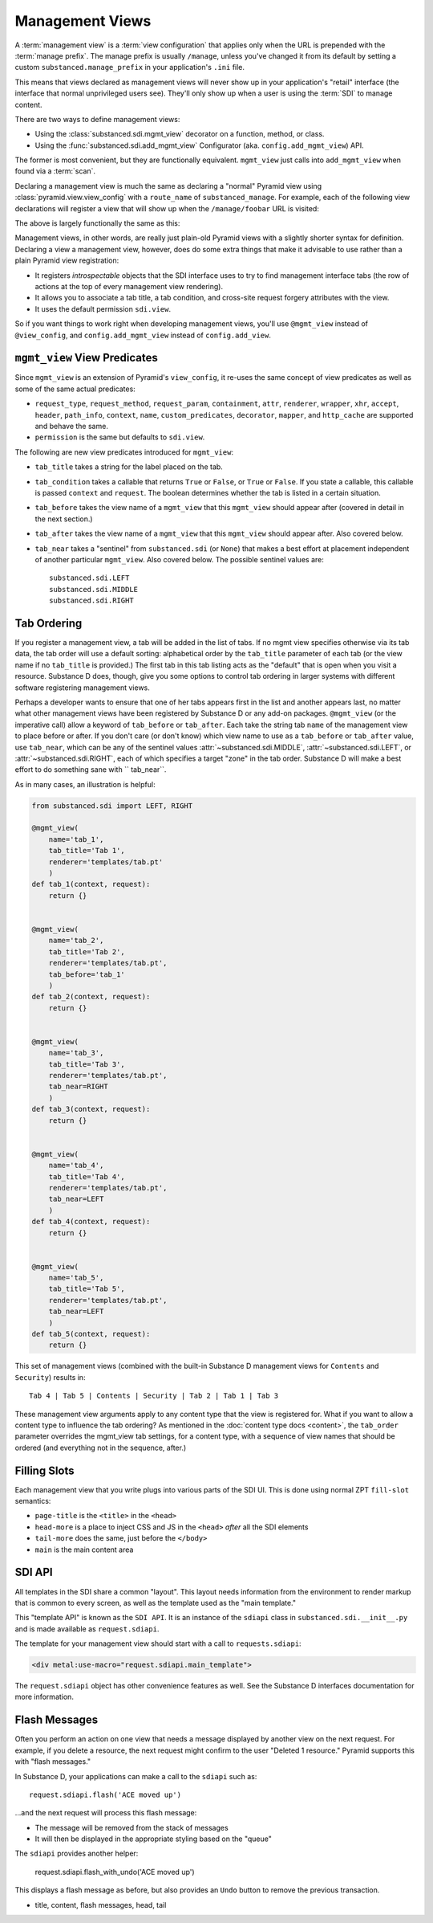 ================
Management Views
================

A :term:`management view` is a :term:`view configuration` that applies only
when the URL is prepended with the :term:`manage prefix`. The manage prefix
is usually ``/manage``, unless you've changed it from its default by setting
a custom ``substanced.manage_prefix`` in your application's ``.ini`` file.

This means that views declared as management views will never show up in your
application's "retail" interface (the interface that normal unprivileged
users see).  They'll only show up when a user is using the :term:`SDI` to
manage content.

There are two ways to define management views:

- Using the :class:`substanced.sdi.mgmt_view` decorator on a function,
  method, or class.

- Using the :func:`substanced.sdi.add_mgmt_view` Configurator (aka.
  ``config.add_mgmt_view``) API.

The former is most convenient, but they are functionally equivalent.
``mgmt_view`` just calls into ``add_mgmt_view`` when found via a
:term:`scan`.

Declaring a management view is much the same as declaring a "normal" Pyramid
view using :class:`pyramid.view.view_config` with a ``route_name`` of
``substanced_manage``.  For example, each of the following view declarations
will register a view that will show up when the ``/manage/foobar`` URL is
visited:

.. code-block:: python
   :linenos:

   from pyramid.view import view_config

   @view_config(
       renderer='string',
       route_name='substanced_manage', 
       name='foobar',
       permission='sdi.view',
       )
   def foobar(request):
       return 'Foobar!'

The above is largely functionally the same as this:

.. code-block:: python
   :linenos:

   from substanced.sdi import mgmt_view

   @mgmt_view(renderer='string', name='foobar')
   def foobar(request):
       return 'Foobar!'

Management views, in other words, are really just plain-old Pyramid views
with a slightly shorter syntax for definition.  Declaring a view a management
view, however, does do some extra things that make it advisable to use rather
than a plain Pyramid view registration:

- It registers *introspectable* objects that the SDI interface uses to try to
  find management interface tabs (the row of actions at the top of every
  management view rendering).

- It allows you to associate a tab title, a tab condition, and cross-site
  request forgery attributes with the view.

- It uses the default permission ``sdi.view``.

So if you want things to work right when developing management views, you'll
use ``@mgmt_view`` instead of ``@view_config``, and ``config.add_mgmt_view``
instead of ``config.add_view``.

``mgmt_view`` View Predicates
=============================

Since ``mgmt_view`` is an extension of Pyramid's ``view_config``,
it re-uses the same concept of view predicates as well as some of the
same actual predicates:

- ``request_type``, ``request_method``, ``request_param``,
  ``containment``, ``attr``, ``renderer``, ``wrapper``, ``xhr``,
  ``accept``, ``header``, ``path_info``, ``context``, ``name``,
  ``custom_predicates``, ``decorator``, ``mapper``, and ``http_cache``
  are supported and behave the same.

- ``permission`` is the same but defaults to ``sdi.view``.

The following are new view predicates introduced for ``mgmt_view``:

- ``tab_title`` takes a string for the label placed on the tab.

- ``tab_condition`` takes a callable that returns ``True`` or ``False``,
  or ``True`` or ``False``. If you state a callable, this callable is
  passed ``context`` and ``request``. The boolean determines whether the
  tab is listed in a certain situation.

- ``tab_before`` takes the view name of a ``mgmt_view`` that this ``mgmt_view``
  should appear after (covered in detail in the next section.)

- ``tab_after`` takes the view name of a ``mgmt_view``
  that this ``mgmt_view`` should appear after. Also covered below.

- ``tab_near`` takes a "sentinel" from ``substanced.sdi`` (or ``None``) that
  makes a best effort at placement independent of another particular
  ``mgmt_view``. Also covered below. The possible sentinel values are::

    substanced.sdi.LEFT
    substanced.sdi.MIDDLE
    substanced.sdi.RIGHT


Tab Ordering
============

If you register a management view, a tab will be added in the list of tabs. If
no mgmt view specifies otherwise via its tab data, the tab order will use a
default sorting: alphabetical order by the ``tab_title`` parameter of each tab
(or the view name if no ``tab_title`` is provided.) The first tab in this tab
listing acts as the "default" that is open when you visit a resource. Substance
D does, though, give you some options to control tab ordering in larger systems
with different software registering management views.

Perhaps a developer wants to ensure that one of her tabs appears first in the
list and another appears last, no matter what other management views have been
registered by Substance D or any add-on packages. ``@mgmt_view`` (or the
imperative call) allow a keyword of ``tab_before`` or ``tab_after``. Each take
the string tab ``name`` of the management view to place before or after.  If
you don't care (or don't know) which view name to use as a ``tab_before`` or
``tab_after`` value, use ``tab_near``, which can be any of the sentinel values
:attr:`~substanced.sdi.MIDDLE`, :attr:`~substanced.sdi.LEFT`, or
:attr:`~substanced.sdi.RIGHT`, each of which specifies a target "zone" in the
tab order.  Substance D will make a best effort to do something sane with ``
tab_near``.

As in many cases, an illustration is helpful:

.. code-block:: python

    from substanced.sdi import LEFT, RIGHT

    @mgmt_view(
        name='tab_1',
        tab_title='Tab 1',
        renderer='templates/tab.pt'
        )
    def tab_1(context, request):
        return {}


    @mgmt_view(
        name='tab_2',
        tab_title='Tab 2',
        renderer='templates/tab.pt',
        tab_before='tab_1'
        )
    def tab_2(context, request):
        return {}


    @mgmt_view(
        name='tab_3',
        tab_title='Tab 3',
        renderer='templates/tab.pt',
        tab_near=RIGHT
        )
    def tab_3(context, request):
        return {}


    @mgmt_view(
        name='tab_4',
        tab_title='Tab 4',
        renderer='templates/tab.pt',
        tab_near=LEFT
        )
    def tab_4(context, request):
        return {}


    @mgmt_view(
        name='tab_5',
        tab_title='Tab 5',
        renderer='templates/tab.pt',
        tab_near=LEFT
        )
    def tab_5(context, request):
        return {}

This set of management views (combined with the built-in Substance D
management views for ``Contents`` and ``Security``) results in::

  Tab 4 | Tab 5 | Contents | Security | Tab 2 | Tab 1 | Tab 3

These management view arguments apply to any content type that the view
is registered for. What if you want to allow a content type to
influence the tab ordering? As mentioned in the
:doc:`content type docs <content>`, the ``tab_order`` parameter
overrides the mgmt_view tab settings, for a content type, with a
sequence of view names that should be ordered (and everything
not in the sequence, after.)

Filling Slots
=============

Each management view that you write plugs into various parts of the SDI
UI. This is done using normal ZPT ``fill-slot`` semantics:

- ``page-title`` is the ``<title>`` in the ``<head>``

- ``head-more`` is a place to inject CSS and JS in the ``<head>``
  *after* all the SDI elements

- ``tail-more`` does the same, just before the ``</body>``

- ``main`` is the main content area

SDI API
=======

All templates in the SDI share a common "layout". This layout needs
information from the environment to render markup that is common to
every screen, as well as the template used as the "main template."

This "template API" is known as the ``SDI API``. It is an instance of
the ``sdiapi`` class in ``substanced.sdi.__init__.py`` and is made
available as ``request.sdiapi``.

The template for your management view should start with a call to
``requests.sdiapi``:

.. code-block:: xml

  <div metal:use-macro="request.sdiapi.main_template">

The ``request.sdiapi`` object has other convenience features as well.
See the Substance D interfaces documentation for more information.

Flash Messages
==============

Often you perform an action on one view that needs a message displayed
by another view on the next request. For example, if you delete a
resource, the next request might confirm to the user "Deleted 1
resource." Pyramid supports this with "flash messages."

In Substance D, your applications can make a call to the ``sdiapi``
such as::

  request.sdiapi.flash('ACE moved up')

...and the next request will process this flash message:

- The message will be removed from the stack of messages

- It will then be displayed in the appropriate styling based on the
  "queue"

The ``sdiapi`` provides another helper:

  request.sdiapi.flash_with_undo('ACE moved up')

This displays a flash message as before, but also provides an ``Undo``
button to remove the previous transaction.

- title, content, flash messages, head, tail
